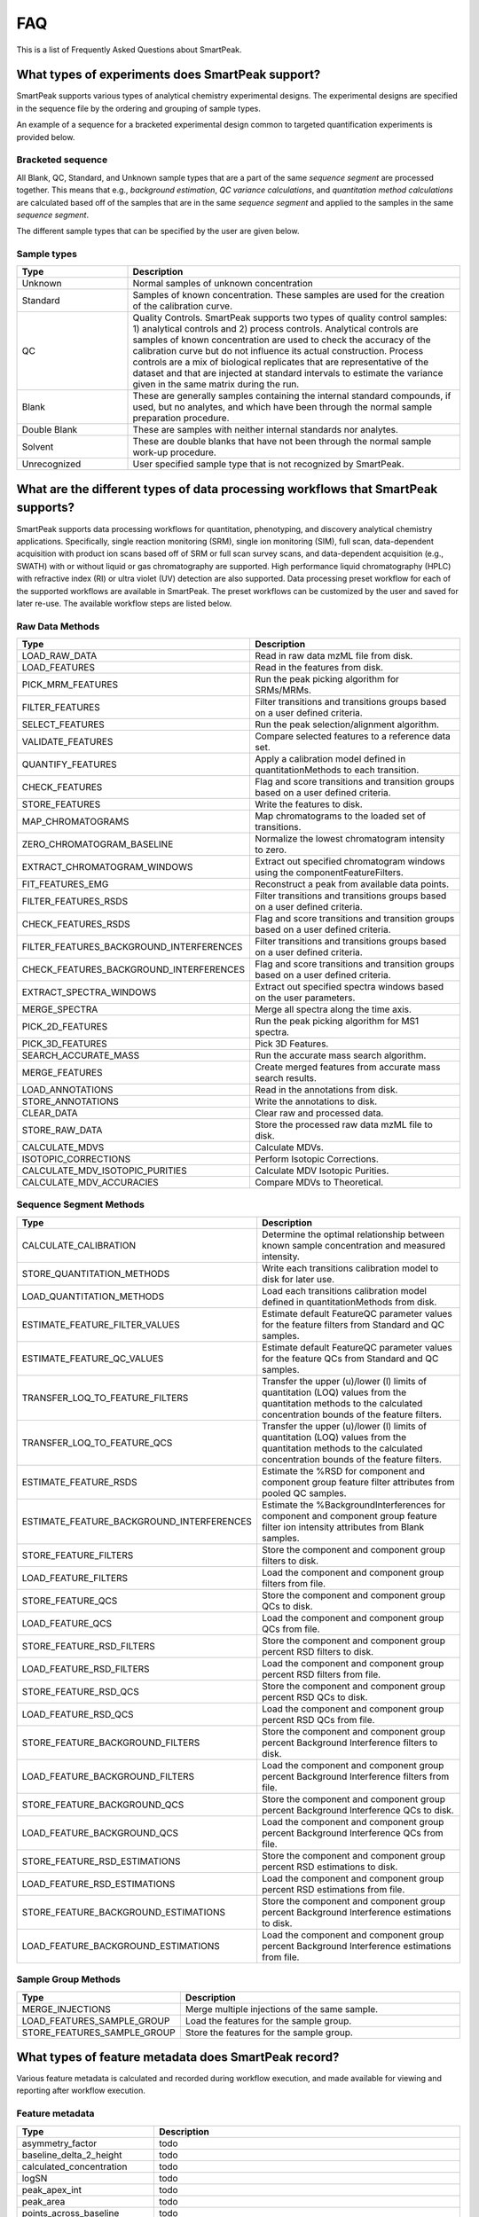 FAQ
===

This is a list of Frequently Asked Questions about SmartPeak.

.. _sample-types

What types of experiments does SmartPeak support?
-------------------------------------------------

SmartPeak supports various types of analytical chemistry experimental designs.  The experimental designs are specified in the sequence file by the ordering and grouping of sample types.  

.. todo::
    Images for different experimental designs.

An example of a sequence for a bracketed experimental design common to targeted quantification experiments is provided below.

Bracketed sequence
~~~~~~~~~~~~~~~~~~

.. list-table::
    :widths: 25 75
    :header-rows: 1

    * - sample_name
      - sample_type
      - sample_group_name
      - sequence_segment
    * - blank-1
      - Blank
      - blank-1
      - segment-1
    * - standard-1-low
      - Standard
      - standard-1
      - segment-1
    * - standard-1-medium
      - Standard
      - standard-1
      - segment-1
    * - standard-1-high
      - Standard
      - standard-1
      - segment-1
    * - sample-1-rep-1
      - Unknown
      - sample-1
      - segment-1
    * - sample-1-rep-2
      - Unknown
      - sample-1
      - segment-1
    * - sample-1-rep-3
      - Unknown
      - sample-1
      - segment-1
    * - blank-1
      - Blank
      - blank-1
      - segment-1
    * - standard-2-low
      - Standard
      - standard-2
      - segment-1
    * - standard-medium
      - Standard
      - standard-2
      - segment-1
    * - standard-2-high
      - Standard
      - standard-1
      - segment-1

All Blank, QC, Standard, and Unknown sample types that are a part of the same `sequence segment` are processed together.  This means that e.g., `background estimation`, `QC variance calculations`, and `quantitation method calculations` are calculated based off of the samples that are in the same `sequence segment` and applied to the samples in the same `sequence segment`.

The different sample types that can be specified by the user are given below.

Sample types
~~~~~~~~~~~~

.. list-table::
    :widths: 25 75
    :header-rows: 1

    * - Type
      - Description
    * - Unknown
      - Normal samples of unknown concentration
    * - Standard
      - Samples of known concentration. These samples are used for the creation of the calibration curve.
    * - QC
      - Quality Controls. SmartPeak supports two types of quality control samples: 1) analytical controls and 2) process controls.  Analytical controls are samples of known concentration are used to check the accuracy of the calibration curve but do not influence its actual construction.  Process controls are a mix of biological replicates that are representative of the dataset and that are injected at standard intervals to estimate the variance given in the same matrix during the run.
    * - Blank
      - These are generally samples containing the internal standard compounds, if used, but no analytes, and which have been through the normal sample preparation procedure.
    * - Double Blank
      - These are samples with neither internal standards nor analytes.
    * - Solvent
      - These are double blanks that have not been through the normal sample work-up procedure.
    * - Unrecognized
      - User specified sample type that is not recognized by SmartPeak.
      
.. _workflow-commands:

What are the different types of data processing workflows that SmartPeak supports?
----------------------------------------------------------------------------------

SmartPeak supports data processing workflows for quantitation, phenotyping, and discovery analytical chemistry applications.  Specifically, single reaction monitoring (SRM), single ion monitoring (SIM), full scan, data-dependent acquisition with product ion scans based off of SRM or full scan survey scans, and data-dependent acquisition (e.g., SWATH) with or without liquid or gas chromatography are supported.  High performance liquid chromatography (HPLC) with refractive index (RI) or ultra violet (UV) detection are also supported.  Data processing preset workflow for each of the supported workflows are available in SmartPeak.  The preset workflows can be customized by the user and saved for later re-use.  The available workflow steps are listed below.

Raw Data Methods
~~~~~~~~~~~~~~~~

.. list-table:: 
    :widths: 25 75
    :header-rows: 1

    * - Type
      - Description
    * - LOAD_RAW_DATA
      - Read in raw data mzML file from disk.
    * - LOAD_FEATURES
      - Read in the features from disk.
    * - PICK_MRM_FEATURES
      - Run the peak picking algorithm for SRMs/MRMs.
    * - FILTER_FEATURES
      - Filter transitions and transitions groups based on a user defined criteria.
    * - SELECT_FEATURES
      - Run the peak selection/alignment algorithm.
    * - VALIDATE_FEATURES
      - Compare selected features to a reference data set.
    * - QUANTIFY_FEATURES
      - Apply a calibration model defined in quantitationMethods to each transition.
    * - CHECK_FEATURES
      - Flag and score transitions and transition groups based on a user defined criteria.
    * - STORE_FEATURES
      - Write the features to disk.
    * - MAP_CHROMATOGRAMS
      - Map chromatograms to the loaded set of transitions.
    * - ZERO_CHROMATOGRAM_BASELINE
      - Normalize the lowest chromatogram intensity to zero.
    * - EXTRACT_CHROMATOGRAM_WINDOWS
      - Extract out specified chromatogram windows using the componentFeatureFilters.
    * - FIT_FEATURES_EMG
      - Reconstruct a peak from available data points.
    * - FILTER_FEATURES_RSDS
      - Filter transitions and transitions groups based on a user defined criteria.
    * - CHECK_FEATURES_RSDS
      - Flag and score transitions and transition groups based on a user defined criteria.
    * - FILTER_FEATURES_BACKGROUND_INTERFERENCES
      - Filter transitions and transitions groups based on a user defined criteria.
    * - CHECK_FEATURES_BACKGROUND_INTERFERENCES
      - Flag and score transitions and transition groups based on a user defined criteria.
    * - EXTRACT_SPECTRA_WINDOWS
      - Extract out specified spectra windows based on the user parameters.
    * - MERGE_SPECTRA
      - Merge all spectra along the time axis.
    * - PICK_2D_FEATURES
      - Run the peak picking algorithm for MS1 spectra.
    * - PICK_3D_FEATURES
      - Pick 3D Features.
    * - SEARCH_ACCURATE_MASS
      - Run the accurate mass search algorithm.
    * - MERGE_FEATURES
      - Create merged features from accurate mass search results.
    * - LOAD_ANNOTATIONS
      - Read in the annotations from disk.
    * - STORE_ANNOTATIONS
      - Write the annotations to disk.
    * - CLEAR_DATA
      - Clear raw and processed data.
    * - STORE_RAW_DATA
      - Store the processed raw data mzML file to disk.
    * - CALCULATE_MDVS
      - Calculate MDVs.
    * - ISOTOPIC_CORRECTIONS
      - Perform Isotopic Corrections.
    * - CALCULATE_MDV_ISOTOPIC_PURITIES
      - Calculate MDV Isotopic Purities.
    * - CALCULATE_MDV_ACCURACIES
      - Compare MDVs to Theoretical.


Sequence Segment Methods
~~~~~~~~~~~~~~~~~~~~~~~~

.. list-table:: 
    :widths: 25 75
    :header-rows: 1

    * - Type
      - Description
    * - CALCULATE_CALIBRATION
      - Determine the optimal relationship between known sample concentration and measured intensity.
    * - STORE_QUANTITATION_METHODS
      - Write each transitions calibration model to disk for later use.
    * - LOAD_QUANTITATION_METHODS
      - Load each transitions calibration model defined in quantitationMethods from disk.
    * - ESTIMATE_FEATURE_FILTER_VALUES
      - Estimate default FeatureQC parameter values for the feature filters from Standard and QC samples.
    * - ESTIMATE_FEATURE_QC_VALUES
      - Estimate default FeatureQC parameter values for the feature QCs from Standard and QC samples.
    * - TRANSFER_LOQ_TO_FEATURE_FILTERS
      - Transfer the upper (u)/lower (l) limits of quantitation (LOQ) values from the quantitation methods to the calculated concentration bounds of the feature filters.
    * - TRANSFER_LOQ_TO_FEATURE_QCS
      - Transfer the upper (u)/lower (l) limits of quantitation (LOQ) values from the quantitation methods to the calculated concentration bounds of the feature filters.
    * - ESTIMATE_FEATURE_RSDS
      - Estimate the %RSD for component and component group feature filter attributes from pooled QC samples.
    * - ESTIMATE_FEATURE_BACKGROUND_INTERFERENCES
      - Estimate the %BackgroundInterferences for component and component group feature filter ion intensity attributes from Blank samples.
    * - STORE_FEATURE_FILTERS
      - Store the component and component group filters to disk.
    * - LOAD_FEATURE_FILTERS
      - Load the component and component group filters from file.
    * - STORE_FEATURE_QCS
      - Store the component and component group QCs to disk.
    * - LOAD_FEATURE_QCS
      - Load the component and component group QCs from file.
    * - STORE_FEATURE_RSD_FILTERS
      - Store the component and component group percent RSD filters to disk.
    * - LOAD_FEATURE_RSD_FILTERS
      - Load the component and component group percent RSD filters from file.
    * - STORE_FEATURE_RSD_QCS
      - Store the component and component group percent RSD QCs to disk.
    * - LOAD_FEATURE_RSD_QCS
      - Load the component and component group percent RSD QCs from file.
    * - STORE_FEATURE_BACKGROUND_FILTERS
      - Store the component and component group percent Background Interference filters to disk.
    * - LOAD_FEATURE_BACKGROUND_FILTERS
      - Load the component and component group percent Background Interference filters from file.
    * - STORE_FEATURE_BACKGROUND_QCS
      - Store the component and component group percent Background Interference QCs to disk.
    * - LOAD_FEATURE_BACKGROUND_QCS
      - Load the component and component group percent Background Interference QCs from file.
    * - STORE_FEATURE_RSD_ESTIMATIONS
      - Store the component and component group percent RSD estimations to disk.
    * - LOAD_FEATURE_RSD_ESTIMATIONS
      - Load the component and component group percent RSD estimations from file.
    * - STORE_FEATURE_BACKGROUND_ESTIMATIONS
      - Store the component and component group percent Background Interference estimations to disk.
    * - LOAD_FEATURE_BACKGROUND_ESTIMATIONS
      - Load the component and component group percent Background Interference estimations from file.

Sample Group Methods
~~~~~~~~~~~~~~~~~~~~

.. list-table:: 
    :widths: 25 75
    :header-rows: 1

    * - Type
      - Description
    * - MERGE_INJECTIONS
      - Merge multiple injections of the same sample.
    * - LOAD_FEATURES_SAMPLE_GROUP
      - Load the features for the sample group.
    * - STORE_FEATURES_SAMPLE_GROUP
      - Store the features for the sample group.

.. _metadata:

What types of feature metadata does SmartPeak record?
-----------------------------------------------------

Various feature metadata is calculated and recorded during workflow execution, and made available for viewing and reporting after workflow execution.  

Feature metadata
~~~~~~~~~~~~~~~~

.. list-table::
    :widths: 25 75
    :header-rows: 1

    * - Type
      - Description
    * - asymmetry_factor
      - todo
    * - baseline_delta_2_height
      - todo
    * - calculated_concentration
      - todo
    * - logSN
      - todo
    * - peak_apex_int
      - todo
    * - peak_area
      - todo
    * - points_across_baseline
      - todo
    * - points_across_half_height
      - todo
    * - QC_transition_pass
      - todo
    * - QC_transition_message
      - todo
    * - QC_transition_score
      - todo
    * - QC_transition_group_pass
      - todo
    * - QC_transition_group_message
      - todo
    * - QC_transition_group_score
      - todo
    * - tailing_factor
      - todo
    * - total_width
      - todo
    * - width_at_50
      - todo
    * - RT
      - todo
    * - leftWidth
      - todo
    * - rightWidth
      - todo
    * - scan_polarity
      - todo
    * - description
      - todo
    * - modifications
      - todo
    * - chemical_formula
      - todo
    * - mz
      - todo
    * - charge
      - todo
    * - mz_error_ppm
      - todo
    * - mz_error_Da
      - todo
    * - average_accuracy
      - todo
    * - absolute_difference
      - todo
      
.. _integrity-checks:

What do the integrity checks do?
--------------------------------

The integrity checks allow the user to check that the input files are consistent prior to executing a workflow.

.. list-table:: 
    :widths: 25 75
    :header-rows: 1

    * - Type
      - Description
    * - SAMPLE
      - Are sample names consistent between the Sequence and StandardsConcentrations files?
    * - COMP
      - Are the component_names consistent between the Transitions, QuantitationMethods, StandardsConcentrations, FeatureFilters, and FeatureQCs files?
    * - COMP_GROUP
      - Are the component_group_names consistent between the Transitions, FeatureFilters, and FeatureQCs files?
    * - IS
      - Is the same internal standard (IS) specified for the same component in the QuantitationMethods and StandardsConcentrations files? 
      
.. _clear-data:

SmartPeak is slowing down the computation in time.
--------------------------------------------------

If SmartPeak seems to be taking more and more time for processing another data samples, it is most likely due to RAM issues.
At the end of the computation workflow add ``CLEAR_DATA`` step, which clears the memory and enables its better utilization.
      
.. _log-file:

Where is the log file stored?
-----------------------------

Please visit :ref:`logs`.

.. _issues:

My question is not listed here. Where can I contact the developers?
-------------------------------------------------------------------

SmartPeak is an open-source project that values feedback from the community.  Please feel free to notify us of any bugs, request any features, or ask any questions by filing an Issue as https://github.com/AutoFlowResearch/SmartPeak/issues.
